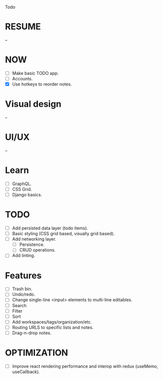 Todo

* RESUME
  --

* NOW
  - [ ] Make basic TODO app.
  - [ ] Accounts.
  - [X] Use hotkeys to reorder notes.

* Visual design
  --

* UI/UX
  --

* Learn
  - [ ] GraphQL.
  - [ ] CSS Grid.
  - [ ] Django basics.

* TODO
  - [ ] Add persisted data layer (todo items).
  - [ ] Basic styling (CSS grid based, visually grid based).
  - [ ] Add networking layer.
    - [ ] Persistence.
    - [ ] CRUD operations.
  - [ ] Add linting.

* Features
  - [ ] Trash bin.
  - [ ] Undo/redo.
  - [ ] Change single-line <input> elements to multi-line editables.
  - [ ] Search
  - [ ] Filter
  - [ ] Sort
  - [ ] Add workspaces/tags/organization/etc.
  - [ ] Routing URLS to specific lists and notes.
  - [ ] Drag-n-drop notes.

* OPTIMIZATION
  - [ ] Improve react rendering performance and interop with redux
    (useMemo, useCallback).
